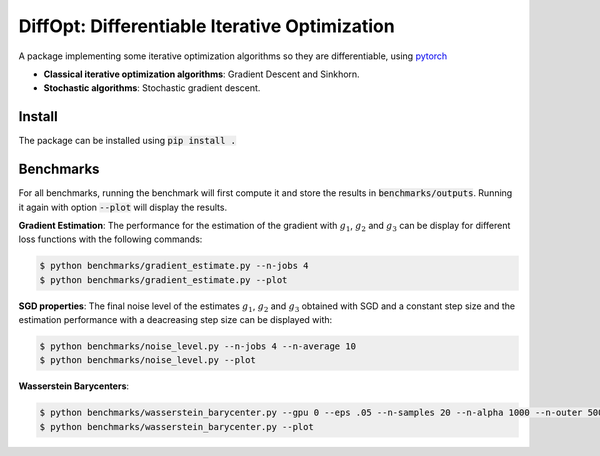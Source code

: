 
DiffOpt: Differentiable Iterative Optimization
===============================================

A package implementing some iterative optimization algorithms so they are differentiable, using `pytorch`_


- **Classical iterative optimization algorithms**: Gradient Descent and Sinkhorn.

- **Stochastic algorithms**: Stochastic gradient descent.


Install
-------

The package can be installed using :code:`pip install .`


Benchmarks
----------

For all benchmarks, running the benchmark will first compute it and store the results in :code:`benchmarks/outputs`. Running it again with option :code:`--plot` will display the results.


**Gradient Estimation**: The performance for the estimation of the gradient with :math:`g_1`, :math:`g_2` and :math:`g_3` can be display for different loss functions with the following commands:

.. code-block:: bash

    $ python benchmarks/gradient_estimate.py --n-jobs 4
    $ python benchmarks/gradient_estimate.py --plot


**SGD properties**: The final noise level of the estimates :math:`g_1`, :math:`g_2` and :math:`g_3` obtained with SGD and a constant step size and the estimation performance with a deacreasing step size can be displayed with:

.. code-block:: bash

    $ python benchmarks/noise_level.py --n-jobs 4 --n-average 10
    $ python benchmarks/noise_level.py --plot

**Wasserstein Barycenters**:

.. code-block:: bash

    $ python benchmarks/wasserstein_barycenter.py --gpu 0 --eps .05 --n-samples 20 --n-alpha 1000 --n-outer 5000 --step-size .05
    $ python benchmarks/wasserstein_barycenter.py --plot


.. Links to different projects


.. _pytorch: https://pytorch.org/